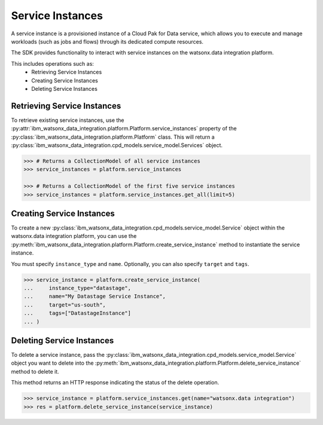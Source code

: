 
Service Instances
=================

A service instance is a provisioned instance of a Cloud Pak for Data service, which allows you to execute and manage workloads (such as jobs and flows) through its dedicated compute resources.

The SDK provides functionality to interact with service instances on the watsonx.data integration platform.

This includes operations such as:
    * Retrieving Service Instances
    * Creating Service Instances
    * Deleting Service Instances


Retrieving Service Instances
~~~~~~~~~~~~~~~~~~~~~~~~~~~~

To retrieve existing service instances, use the :py:attr:`ibm_watsonx_data_integration.platform.Platform.service_instances` property of the :py:class:`ibm_watsonx_data_integration.platform.Platform` class. This will return a :py:class:`ibm_watsonx_data_integration.cpd_models.service_model.Services` object.

.. code-block:: python

     >>> # Returns a CollectionModel of all service instances
     >>> service_instances = platform.service_instances

     >>> # Returns a CollectionModel of the first five service instances
     >>> service_instances = platform.service_instances.get_all(limit=5)


Creating Service Instances
~~~~~~~~~~~~~~~~~~~~~~~~~~
To create a new :py:class:`ibm_watsonx_data_integration.cpd_models.service_model.Service` object within the watsonx.data integration platform, you can use the :py:meth:`ibm_watsonx_data_integration.platform.Platform.create_service_instance` method to instantiate the service instance.

You must specify  ``instance_type`` and ``name``. Optionally, you can also specify ``target`` and ``tags``.

.. code-block:: python

    >>> service_instance = platform.create_service_instance(
    ...     instance_type="datastage",
    ...     name="My Datastage Service Instance",
    ...     target="us-south",
    ...     tags=["DatastageInstance"]
    ... )



Deleting Service Instances
~~~~~~~~~~~~~~~~~~~~~~~~~~
To delete a service instance, pass the :py:class:`ibm_watsonx_data_integration.cpd_models.service_model.Service` object you want to delete into the :py:meth:`ibm_watsonx_data_integration.platform.Platform.delete_service_instance` method to delete it.

This method returns an HTTP response indicating the status of the delete operation.

.. code-block:: python

    >>> service_instance = platform.service_instances.get(name="watsonx.data integration")
    >>> res = platform.delete_service_instance(service_instance)
